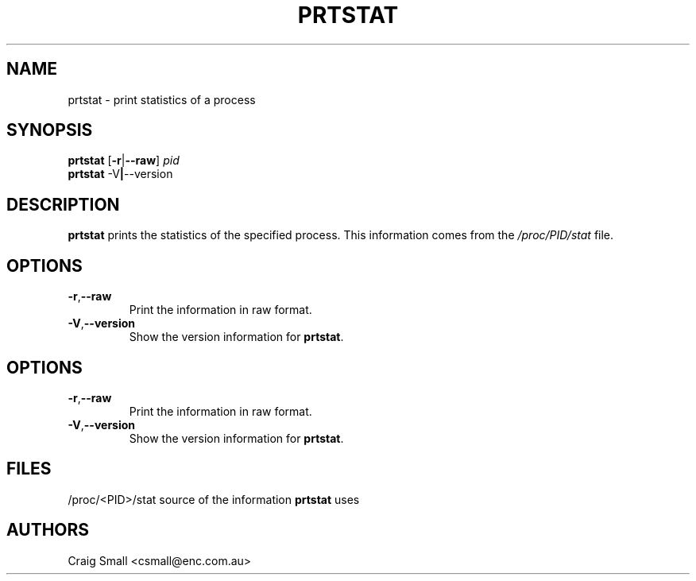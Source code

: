 .TH PRTSTAT 1 2011-10-25 "Linux" "User Commands"
.SH NAME
prtstat \- print statistics of a process
.SH SYNOPSIS
.ad l
.B prtstat
.RB [ \-r | \-\-raw ]
.I pid
.br
.B prtstat
.RB \-V | \-\-version
.ad b
.SH DESCRIPTION
.B prtstat
prints the statistics of the specified process. This information comes from
the \fI/proc/PID/stat\fR file.
.SH OPTIONS
.TP
.BR \-r , \-\-raw
Print the information in raw format.
.TP
.BR \-V , \-\-version
Show the version information for \fBprtstat\fR.
.SH OPTIONS
.TP
.BR \-r , \-\-raw
Print the information in raw format.
.TP
.BR \-V , \-\-version
Show the version information for \fBprtstat\fR.
.SH FILES
.nf
/proc/<PID>/stat source of the information \fBprtstat\fR uses
.fi
.SH AUTHORS
.PP
Craig Small <csmall@enc.com.au>
